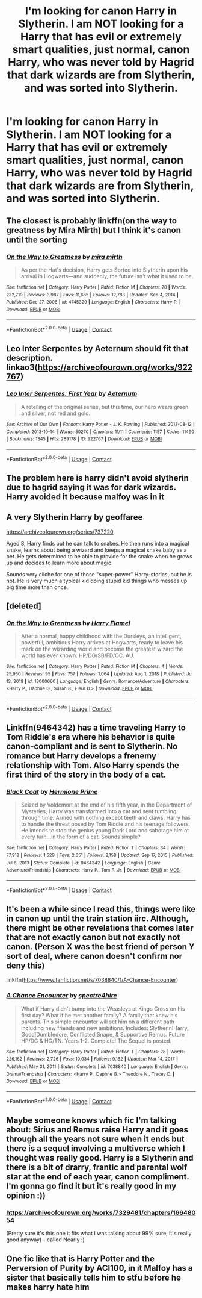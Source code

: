 #+TITLE: I'm looking for canon Harry in Slytherin. I am NOT looking for a Harry that has evil or extremely smart qualities, just normal, canon Harry, who was never told by Hagrid that dark wizards are from Slytherin, and was sorted into Slytherin.

* I'm looking for canon Harry in Slytherin. I am NOT looking for a Harry that has evil or extremely smart qualities, just normal, canon Harry, who was never told by Hagrid that dark wizards are from Slytherin, and was sorted into Slytherin.
:PROPERTIES:
:Author: natsuzamaki
:Score: 55
:DateUnix: 1618551312.0
:DateShort: 2021-Apr-16
:FlairText: Request
:END:

** The closest is probably linkffn(on the way to greatness by Mira Mirth) but I think it's canon until the sorting
:PROPERTIES:
:Author: Ash_Lestrange
:Score: 17
:DateUnix: 1618552557.0
:DateShort: 2021-Apr-16
:END:

*** [[https://www.fanfiction.net/s/4745329/1/][*/On the Way to Greatness/*]] by [[https://www.fanfiction.net/u/1541187/mira-mirth][/mira mirth/]]

#+begin_quote
  As per the Hat's decision, Harry gets Sorted into Slytherin upon his arrival in Hogwarts---and suddenly, the future isn't what it used to be.
#+end_quote

^{/Site/:} ^{fanfiction.net} ^{*|*} ^{/Category/:} ^{Harry} ^{Potter} ^{*|*} ^{/Rated/:} ^{Fiction} ^{M} ^{*|*} ^{/Chapters/:} ^{20} ^{*|*} ^{/Words/:} ^{232,719} ^{*|*} ^{/Reviews/:} ^{3,987} ^{*|*} ^{/Favs/:} ^{11,685} ^{*|*} ^{/Follows/:} ^{12,783} ^{*|*} ^{/Updated/:} ^{Sep} ^{4,} ^{2014} ^{*|*} ^{/Published/:} ^{Dec} ^{27,} ^{2008} ^{*|*} ^{/id/:} ^{4745329} ^{*|*} ^{/Language/:} ^{English} ^{*|*} ^{/Characters/:} ^{Harry} ^{P.} ^{*|*} ^{/Download/:} ^{[[http://www.ff2ebook.com/old/ffn-bot/index.php?id=4745329&source=ff&filetype=epub][EPUB]]} ^{or} ^{[[http://www.ff2ebook.com/old/ffn-bot/index.php?id=4745329&source=ff&filetype=mobi][MOBI]]}

--------------

*FanfictionBot*^{2.0.0-beta} | [[https://github.com/FanfictionBot/reddit-ffn-bot/wiki/Usage][Usage]] | [[https://www.reddit.com/message/compose?to=tusing][Contact]]
:PROPERTIES:
:Author: FanfictionBot
:Score: 5
:DateUnix: 1618552584.0
:DateShort: 2021-Apr-16
:END:


** Leo Inter Serpentes by Aeternum should fit that description. linkao3([[https://archiveofourown.org/works/922767]])
:PROPERTIES:
:Author: Silberwoelfin
:Score: 9
:DateUnix: 1618560633.0
:DateShort: 2021-Apr-16
:END:

*** [[https://archiveofourown.org/works/922767][*/Leo Inter Serpentes: First Year/*]] by [[https://www.archiveofourown.org/users/Aeternum/pseuds/Aeternum][/Aeternum/]]

#+begin_quote
  A retelling of the original series, but this time, our hero wears green and silver, not red and gold.
#+end_quote

^{/Site/:} ^{Archive} ^{of} ^{Our} ^{Own} ^{*|*} ^{/Fandom/:} ^{Harry} ^{Potter} ^{-} ^{J.} ^{K.} ^{Rowling} ^{*|*} ^{/Published/:} ^{2013-08-12} ^{*|*} ^{/Completed/:} ^{2013-10-14} ^{*|*} ^{/Words/:} ^{50270} ^{*|*} ^{/Chapters/:} ^{11/11} ^{*|*} ^{/Comments/:} ^{1157} ^{*|*} ^{/Kudos/:} ^{11490} ^{*|*} ^{/Bookmarks/:} ^{1345} ^{*|*} ^{/Hits/:} ^{289178} ^{*|*} ^{/ID/:} ^{922767} ^{*|*} ^{/Download/:} ^{[[https://archiveofourown.org/downloads/922767/Leo%20Inter%20Serpentes.epub?updated_at=1618197011][EPUB]]} ^{or} ^{[[https://archiveofourown.org/downloads/922767/Leo%20Inter%20Serpentes.mobi?updated_at=1618197011][MOBI]]}

--------------

*FanfictionBot*^{2.0.0-beta} | [[https://github.com/FanfictionBot/reddit-ffn-bot/wiki/Usage][Usage]] | [[https://www.reddit.com/message/compose?to=tusing][Contact]]
:PROPERTIES:
:Author: FanfictionBot
:Score: 4
:DateUnix: 1618560650.0
:DateShort: 2021-Apr-16
:END:


** The problem here is harry didn't avoid slytherin due to hagrid saying it was for dark wizards. Harry avoided it because malfoy was in it
:PROPERTIES:
:Author: CommodorNorrington
:Score: 24
:DateUnix: 1618593982.0
:DateShort: 2021-Apr-16
:END:


** A very Slytherin Harry by geoffaree

[[https://archiveofourown.org/series/737220]]

Aged 8, Harry finds out he can talk to snakes. He then runs into a magical snake, learns about being a wizard and keeps a magical snake baby as a pet. He gets determined to be able to provide for the snake when he grows up and decides to learn more about magic.

Sounds very cliche for one of those "super-power" Harry-stories, but he is not. He is very much a typical kid doing stupid kid things who messes up big time more than once.
:PROPERTIES:
:Author: maryfamilyresearch
:Score: 5
:DateUnix: 1618558398.0
:DateShort: 2021-Apr-16
:END:


** [deleted]
:PROPERTIES:
:Score: 1
:DateUnix: 1618552140.0
:DateShort: 2021-Apr-16
:END:

*** [[https://www.fanfiction.net/s/13000660/1/][*/On the Way to Greatness/*]] by [[https://www.fanfiction.net/u/10954217/Harry-Flamel][/Harry Flamel/]]

#+begin_quote
  After a normal, happy childhood with the Dursleys, an intelligent, powerful, ambitious Harry arrives at Hogwarts, ready to leave his mark on the wizarding world and become the greatest wizard the world has ever known. HP/DG/SB/FD/OC. AU.
#+end_quote

^{/Site/:} ^{fanfiction.net} ^{*|*} ^{/Category/:} ^{Harry} ^{Potter} ^{*|*} ^{/Rated/:} ^{Fiction} ^{M} ^{*|*} ^{/Chapters/:} ^{4} ^{*|*} ^{/Words/:} ^{25,950} ^{*|*} ^{/Reviews/:} ^{95} ^{*|*} ^{/Favs/:} ^{757} ^{*|*} ^{/Follows/:} ^{1,064} ^{*|*} ^{/Updated/:} ^{Aug} ^{1,} ^{2018} ^{*|*} ^{/Published/:} ^{Jul} ^{13,} ^{2018} ^{*|*} ^{/id/:} ^{13000660} ^{*|*} ^{/Language/:} ^{English} ^{*|*} ^{/Genre/:} ^{Romance/Adventure} ^{*|*} ^{/Characters/:} ^{<Harry} ^{P.,} ^{Daphne} ^{G.,} ^{Susan} ^{B.,} ^{Fleur} ^{D.>} ^{*|*} ^{/Download/:} ^{[[http://www.ff2ebook.com/old/ffn-bot/index.php?id=13000660&source=ff&filetype=epub][EPUB]]} ^{or} ^{[[http://www.ff2ebook.com/old/ffn-bot/index.php?id=13000660&source=ff&filetype=mobi][MOBI]]}

--------------

*FanfictionBot*^{2.0.0-beta} | [[https://github.com/FanfictionBot/reddit-ffn-bot/wiki/Usage][Usage]] | [[https://www.reddit.com/message/compose?to=tusing][Contact]]
:PROPERTIES:
:Author: FanfictionBot
:Score: 1
:DateUnix: 1618552158.0
:DateShort: 2021-Apr-16
:END:


** Linkffn(9464342) has a time traveling Harry to Tom Riddle's era where his behavior is quite canon-compliant and is sent to Slytherin. No romance but Harry develops a frenemy relationship with Tom. Also Harry spends the first third of the story in the body of a cat.
:PROPERTIES:
:Author: I_love_DPs
:Score: 1
:DateUnix: 1618568056.0
:DateShort: 2021-Apr-16
:END:

*** [[https://www.fanfiction.net/s/9464342/1/][*/Black Coat/*]] by [[https://www.fanfiction.net/u/4081871/Hermione-Prime][/Hermione Prime/]]

#+begin_quote
  Seized by Voldemort at the end of his fifth year, in the Department of Mysteries, Harry was transformed into a cat and sent tumbling through time. Armed with nothing except teeth and claws, Harry has to handle the threat posed by Tom Riddle and his teenage followers. He intends to stop the genius young Dark Lord and sabotage him at every turn...in the form of a cat. Sounds simple?
#+end_quote

^{/Site/:} ^{fanfiction.net} ^{*|*} ^{/Category/:} ^{Harry} ^{Potter} ^{*|*} ^{/Rated/:} ^{Fiction} ^{T} ^{*|*} ^{/Chapters/:} ^{34} ^{*|*} ^{/Words/:} ^{77,918} ^{*|*} ^{/Reviews/:} ^{1,529} ^{*|*} ^{/Favs/:} ^{2,651} ^{*|*} ^{/Follows/:} ^{2,158} ^{*|*} ^{/Updated/:} ^{Sep} ^{17,} ^{2015} ^{*|*} ^{/Published/:} ^{Jul} ^{6,} ^{2013} ^{*|*} ^{/Status/:} ^{Complete} ^{*|*} ^{/id/:} ^{9464342} ^{*|*} ^{/Language/:} ^{English} ^{*|*} ^{/Genre/:} ^{Adventure/Friendship} ^{*|*} ^{/Characters/:} ^{Harry} ^{P.,} ^{Tom} ^{R.} ^{Jr.} ^{*|*} ^{/Download/:} ^{[[http://www.ff2ebook.com/old/ffn-bot/index.php?id=9464342&source=ff&filetype=epub][EPUB]]} ^{or} ^{[[http://www.ff2ebook.com/old/ffn-bot/index.php?id=9464342&source=ff&filetype=mobi][MOBI]]}

--------------

*FanfictionBot*^{2.0.0-beta} | [[https://github.com/FanfictionBot/reddit-ffn-bot/wiki/Usage][Usage]] | [[https://www.reddit.com/message/compose?to=tusing][Contact]]
:PROPERTIES:
:Author: FanfictionBot
:Score: 2
:DateUnix: 1618568077.0
:DateShort: 2021-Apr-16
:END:


** It's been a while since I read this, things were like in canon up until the train station iirc. Although, there might be other revelations that comes later that are not exactly canon but not exactly not canon. (Person X was the best friend of person Y sort of deal, where canon doesn't confirm nor deny this)

linkffn([[https://www.fanfiction.net/s/7038840/1/A-Chance-Encounter]])
:PROPERTIES:
:Author: carelesslazy
:Score: 1
:DateUnix: 1618573395.0
:DateShort: 2021-Apr-16
:END:

*** [[https://www.fanfiction.net/s/7038840/1/][*/A Chance Encounter/*]] by [[https://www.fanfiction.net/u/2329859/spectre4hire][/spectre4hire/]]

#+begin_quote
  What if Harry didn't bump into the Weasleys at Kings Cross on his first day? What if he met another family? A family that knew his parents. This simple encounter will set him on a different path including new friends and new ambitions. Includes: Slytherin!Harry, Good!Dumbledore, Conflicted!Snape, & Supportive!Remus. Future HP/DG & HG/TN. Years 1-2. Complete! The Sequel is posted.
#+end_quote

^{/Site/:} ^{fanfiction.net} ^{*|*} ^{/Category/:} ^{Harry} ^{Potter} ^{*|*} ^{/Rated/:} ^{Fiction} ^{T} ^{*|*} ^{/Chapters/:} ^{28} ^{*|*} ^{/Words/:} ^{226,162} ^{*|*} ^{/Reviews/:} ^{2,726} ^{*|*} ^{/Favs/:} ^{10,034} ^{*|*} ^{/Follows/:} ^{9,182} ^{*|*} ^{/Updated/:} ^{Mar} ^{14,} ^{2017} ^{*|*} ^{/Published/:} ^{May} ^{31,} ^{2011} ^{*|*} ^{/Status/:} ^{Complete} ^{*|*} ^{/id/:} ^{7038840} ^{*|*} ^{/Language/:} ^{English} ^{*|*} ^{/Genre/:} ^{Drama/Friendship} ^{*|*} ^{/Characters/:} ^{<Harry} ^{P.,} ^{Daphne} ^{G.>} ^{Theodore} ^{N.,} ^{Tracey} ^{D.} ^{*|*} ^{/Download/:} ^{[[http://www.ff2ebook.com/old/ffn-bot/index.php?id=7038840&source=ff&filetype=epub][EPUB]]} ^{or} ^{[[http://www.ff2ebook.com/old/ffn-bot/index.php?id=7038840&source=ff&filetype=mobi][MOBI]]}

--------------

*FanfictionBot*^{2.0.0-beta} | [[https://github.com/FanfictionBot/reddit-ffn-bot/wiki/Usage][Usage]] | [[https://www.reddit.com/message/compose?to=tusing][Contact]]
:PROPERTIES:
:Author: FanfictionBot
:Score: 2
:DateUnix: 1618573423.0
:DateShort: 2021-Apr-16
:END:


** Maybe someone knows which fic I'm talking about: Sirius and Remus raise Harry and it goes through all the years not sure when it ends but there is a sequel involving a multiverse which I thought was really good. Harry is a Slytherin and there is a bit of drarry, frantic and parental wolf star at the end of each year, canon compliment. I'm gonna go find it but it's really good in my opinion :))
:PROPERTIES:
:Author: m00shr00m1
:Score: 1
:DateUnix: 1618591195.0
:DateShort: 2021-Apr-16
:END:

*** [[https://archiveofourown.org/works/7329481/chapters/16648054]]

(Pretty sure it's this one it fits what I was talking about 99% sure, it's really good anyway) - called Nearly :)
:PROPERTIES:
:Author: m00shr00m1
:Score: 2
:DateUnix: 1618591407.0
:DateShort: 2021-Apr-16
:END:


** One fic like that is Harry Potter and the Perversion of Purity by ACI100, in it Malfoy has a sister that basically tells him to stfu before he makes harry hate him
:PROPERTIES:
:Author: FortuneUsed3350
:Score: 1
:DateUnix: 1618622370.0
:DateShort: 2021-Apr-17
:END:
